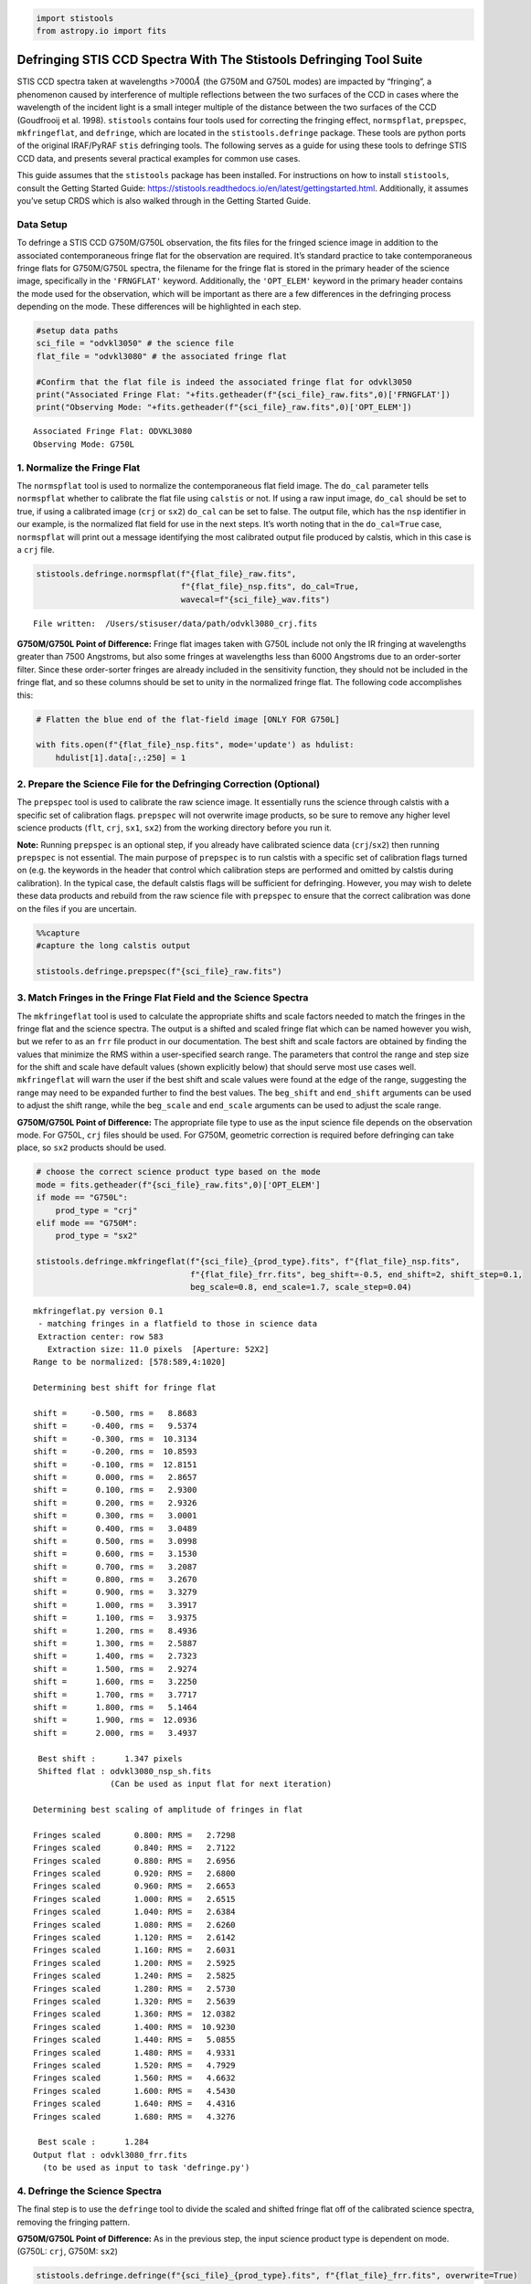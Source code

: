 .. code:: ipython3

    import stistools
    from astropy.io import fits

Defringing STIS CCD Spectra With The Stistools Defringing Tool Suite
====================================================================

STIS CCD spectra taken at wavelengths >7000\ :math:`\mathring A` (the
G750M and G750L modes) are impacted by “fringing”, a phenomenon caused
by interference of multiple reflections between the two surfaces of the
CCD in cases where the wavelength of the incident light is a small
integer multiple of the distance between the two surfaces of the CCD
(Goudfrooij et al. 1998). ``stistools`` contains four tools used for
correcting the fringing effect, ``normspflat``, ``prepspec``,
``mkfringeflat``, and ``defringe``, which are located in the
``stistools.defringe`` package. These tools are python ports of the
original IRAF/PyRAF ``stis`` defringing tools. The following serves as a
guide for using these tools to defringe STIS CCD data, and presents
several practical examples for common use cases.

This guide assumes that the ``stistools`` package has been installed.
For instructions on how to install ``stistools``, consult the Getting
Started Guide:
https://stistools.readthedocs.io/en/latest/gettingstarted.html.
Additionally, it assumes you’ve setup CRDS which is also walked through
in the Getting Started Guide.

Data Setup
----------

To defringe a STIS CCD G750M/G750L observation, the fits files for the
fringed science image in addition to the associated contemporaneous
fringe flat for the observation are required. It’s standard practice to
take contemporaneous fringe flats for G750M/G750L spectra, the filename
for the fringe flat is stored in the primary header of the science
image, specifically in the ``'FRNGFLAT'`` keyword. Additionally, the
``'OPT_ELEM'`` keyword in the primary header contains the mode used for
the observation, which will be important as there are a few differences
in the defringing process depending on the mode. These differences will
be highlighted in each step.

.. code:: ipython3

    #setup data paths
    sci_file = "odvkl3050" # the science file
    flat_file = "odvkl3080" # the associated fringe flat
    
    #Confirm that the flat file is indeed the associated fringe flat for odvkl3050
    print("Associated Fringe Flat: "+fits.getheader(f"{sci_file}_raw.fits",0)['FRNGFLAT'])
    print("Observing Mode: "+fits.getheader(f"{sci_file}_raw.fits",0)['OPT_ELEM'])


.. parsed-literal::

    Associated Fringe Flat: ODVKL3080
    Observing Mode: G750L


1. Normalize the Fringe Flat
----------------------------

The ``normspflat`` tool is used to normalize the contemporaneous flat
field image. The ``do_cal`` parameter tells ``normspflat`` whether to
calibrate the flat file using ``calstis`` or not. If using a raw input
image, ``do_cal`` should be set to true, if using a calibrated image
(``crj`` or ``sx2``) ``do_cal`` can be set to false. The output file,
which has the ``nsp`` identifier in our example, is the normalized flat
field for use in the next steps. It’s worth noting that in the
``do_cal=True`` case, ``normspflat`` will print out a message
identifying the most calibrated output file produced by calstis, which
in this case is a ``crj`` file.

.. code:: ipython3

    stistools.defringe.normspflat(f"{flat_file}_raw.fits", 
                                  f"{flat_file}_nsp.fits", do_cal=True, 
                                  wavecal=f"{sci_file}_wav.fits")


.. parsed-literal::

    File written:  /Users/stisuser/data/path/odvkl3080_crj.fits


**G750M/G750L Point of Difference:** Fringe flat images taken with G750L
include not only the IR fringing at wavelengths greater than 7500
Angstroms, but also some fringes at wavelengths less than 6000 Angstroms
due to an order-sorter filter. Since these order-sorter fringes are
already included in the sensitivity function, they should not be
included in the fringe flat, and so these columns should be set to unity
in the normalized fringe flat. The following code accomplishes this:

.. code:: ipython3

    # Flatten the blue end of the flat-field image [ONLY FOR G750L]
    
    with fits.open(f"{flat_file}_nsp.fits", mode='update') as hdulist:
        hdulist[1].data[:,:250] = 1

2. Prepare the Science File for the Defringing Correction (Optional)
--------------------------------------------------------------------

The ``prepspec`` tool is used to calibrate the raw science image. It
essentially runs the science through calstis with a specific set of
calibration flags. ``prepspec`` will not overwrite image products, so be
sure to remove any higher level science products (``flt``, ``crj``,
``sx1``, ``sx2``) from the working directory before you run it.

**Note:** Running ``prepspec`` is an optional step, if you already have
calibrated science data (``crj``/``sx2``) then running ``prepspec`` is
not essential. The main purpose of ``prepspec`` is to run calstis with a
specific set of calibration flags turned on (e.g. the keywords in the
header that control which calibration steps are performed and omitted by
calstis during calibration). In the typical case, the default calstis
flags will be sufficient for defringing. However, you may wish to delete
these data products and rebuild from the raw science file with
``prepspec`` to ensure that the correct calibration was done on the
files if you are uncertain.

.. code:: ipython3

    %%capture 
    #capture the long calstis output
    
    stistools.defringe.prepspec(f"{sci_file}_raw.fits")

3. Match Fringes in the Fringe Flat Field and the Science Spectra
-----------------------------------------------------------------

The ``mkfringeflat`` tool is used to calculate the appropriate shifts
and scale factors needed to match the fringes in the fringe flat and the
science spectra. The output is a shifted and scaled fringe flat which
can be named however you wish, but we refer to as an ``frr`` file
product in our documentation. The best shift and scale factors are
obtained by finding the values that minimize the RMS within a
user-specified search range. The parameters that control the range and
step size for the shift and scale have default values (shown explicitly
below) that should serve most use cases well. ``mkfringeflat`` will warn
the user if the best shift and scale values were found at the edge of
the range, suggesting the range may need to be expanded further to find
the best values. The ``beg_shift`` and ``end_shift`` arguments can be
used to adjust the shift range, while the ``beg_scale`` and
``end_scale`` arguments can be used to adjust the scale range.

**G750M/G750L Point of Difference:** The appropriate file type to use as
the input science file depends on the observation mode. For G750L,
``crj`` files should be used. For G750M, geometric correction is
required before defringing can take place, so ``sx2`` products should be
used.

.. code:: ipython3

    # choose the correct science product type based on the mode
    mode = fits.getheader(f"{sci_file}_raw.fits",0)['OPT_ELEM']
    if mode == "G750L":
        prod_type = "crj"
    elif mode == "G750M":
        prod_type = "sx2"
    
    stistools.defringe.mkfringeflat(f"{sci_file}_{prod_type}.fits", f"{flat_file}_nsp.fits", 
                                    f"{flat_file}_frr.fits", beg_shift=-0.5, end_shift=2, shift_step=0.1,
                                    beg_scale=0.8, end_scale=1.7, scale_step=0.04)


.. parsed-literal::

    mkfringeflat.py version 0.1
     - matching fringes in a flatfield to those in science data
     Extraction center: row 583
       Extraction size: 11.0 pixels  [Aperture: 52X2]
    Range to be normalized: [578:589,4:1020]
    
    Determining best shift for fringe flat
    
    shift =     -0.500, rms =   8.8683
    shift =     -0.400, rms =   9.5374
    shift =     -0.300, rms =  10.3134
    shift =     -0.200, rms =  10.8593
    shift =     -0.100, rms =  12.8151
    shift =      0.000, rms =   2.8657
    shift =      0.100, rms =   2.9300
    shift =      0.200, rms =   2.9326
    shift =      0.300, rms =   3.0001
    shift =      0.400, rms =   3.0489
    shift =      0.500, rms =   3.0998
    shift =      0.600, rms =   3.1530
    shift =      0.700, rms =   3.2087
    shift =      0.800, rms =   3.2670
    shift =      0.900, rms =   3.3279
    shift =      1.000, rms =   3.3917
    shift =      1.100, rms =   3.9375
    shift =      1.200, rms =   8.4936
    shift =      1.300, rms =   2.5887
    shift =      1.400, rms =   2.7323
    shift =      1.500, rms =   2.9274
    shift =      1.600, rms =   3.2250
    shift =      1.700, rms =   3.7717
    shift =      1.800, rms =   5.1464
    shift =      1.900, rms =  12.0936
    shift =      2.000, rms =   3.4937
     
     Best shift :      1.347 pixels
     Shifted flat : odvkl3080_nsp_sh.fits
                    (Can be used as input flat for next iteration)
    
    Determining best scaling of amplitude of fringes in flat
    
    Fringes scaled       0.800: RMS =   2.7298
    Fringes scaled       0.840: RMS =   2.7122
    Fringes scaled       0.880: RMS =   2.6956
    Fringes scaled       0.920: RMS =   2.6800
    Fringes scaled       0.960: RMS =   2.6653
    Fringes scaled       1.000: RMS =   2.6515
    Fringes scaled       1.040: RMS =   2.6384
    Fringes scaled       1.080: RMS =   2.6260
    Fringes scaled       1.120: RMS =   2.6142
    Fringes scaled       1.160: RMS =   2.6031
    Fringes scaled       1.200: RMS =   2.5925
    Fringes scaled       1.240: RMS =   2.5825
    Fringes scaled       1.280: RMS =   2.5730
    Fringes scaled       1.320: RMS =   2.5639
    Fringes scaled       1.360: RMS =  12.0382
    Fringes scaled       1.400: RMS =  10.9230
    Fringes scaled       1.440: RMS =   5.0855
    Fringes scaled       1.480: RMS =   4.9331
    Fringes scaled       1.520: RMS =   4.7929
    Fringes scaled       1.560: RMS =   4.6632
    Fringes scaled       1.600: RMS =   4.5430
    Fringes scaled       1.640: RMS =   4.4316
    Fringes scaled       1.680: RMS =   4.3276
     
     Best scale :      1.284
    Output flat : odvkl3080_frr.fits
      (to be used as input to task 'defringe.py')


4. Defringe the Science Spectra
-------------------------------

The final step is to use the ``defringe`` tool to divide the scaled and
shifted fringe flat off of the calibrated science spectra, removing the
fringing pattern.

**G750M/G750L Point of Difference:** As in the previous step, the input
science product type is dependent on mode. (G750L: ``crj``, G750M:
``sx2``)

.. code:: ipython3

    stistools.defringe.defringe(f"{sci_file}_{prod_type}.fits", f"{flat_file}_frr.fits", overwrite=True)


.. parsed-literal::

    Fringe flat data were read from the primary HDU
    108 pixels in the fringe flat were less than or equal to 0
    Imset 1 done
    Defringed science saved to odvkl3050_drj.fits




.. parsed-literal::

    'odvkl3050_drj.fits'



We now have a ``drj`` file that is the fully defringed calibrated
science spectra. This file functionally behaves as the ``crj`` file used
to produce it, and may be worked with in the same manner.

**G750M/G750L Point of Difference**: If working with a G750M
observation, the output product by default will have the ``s2d``
identifier.

Extraction of 1D Spectra from Defringed Science Products
--------------------------------------------------------

As mentioned above, the defringed science products may be worked with as
normal calstis products. Typically, the next step would be extract 1D
spectra from these files. This can be accomplished by continuing the
calibration through ``calstis.calstis`` or performing the extraction
step individually using ``x1d.x1d``, please refer to the documentation
for those tools if you’re looking for guidance on that step.

1D Extraction of G750M Spectra
~~~~~~~~~~~~~~~~~~~~~~~~~~~~~~

It’s important to note that, at this time, ``x1d`` and ``calstis`` are
not able to extract 1D spectra from the G750M ``sx2`` products. ``sx2``
products have been geometrically rectified, which generates correlated
errors between wavelength bins. These errors are not well-handled by the
standard pipeline extraction algorithms.
